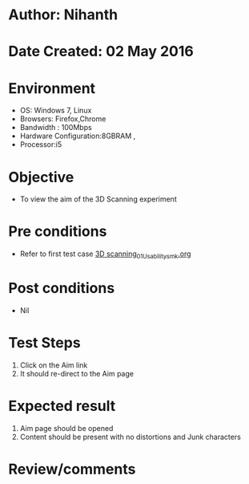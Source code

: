 * Author: Nihanth
* Date Created: 02 May 2016
* Environment
  - OS: Windows 7, Linux
  - Browsers: Firefox,Chrome
  - Bandwidth : 100Mbps
  - Hardware Configuration:8GBRAM , 
  - Processor:i5

* Objective
  - To view the aim of the 3D Scanning experiment

* Pre conditions
  - Refer to first test case [[https://github.com/Virtual-Labs/fab-laboratory-coep/blob/master/test-cases/integration_test-cases/3D scanning/3D scanning_01_Usability_smk.org][3D scanning_01_Usability_smk.org]]

* Post conditions
  - Nil
* Test Steps
  1. Click on the Aim link 
  2. It should re-direct to the Aim page

* Expected result
  1. Aim page should be opened
  2. Content should be present with no distortions and Junk characters

* Review/comments


